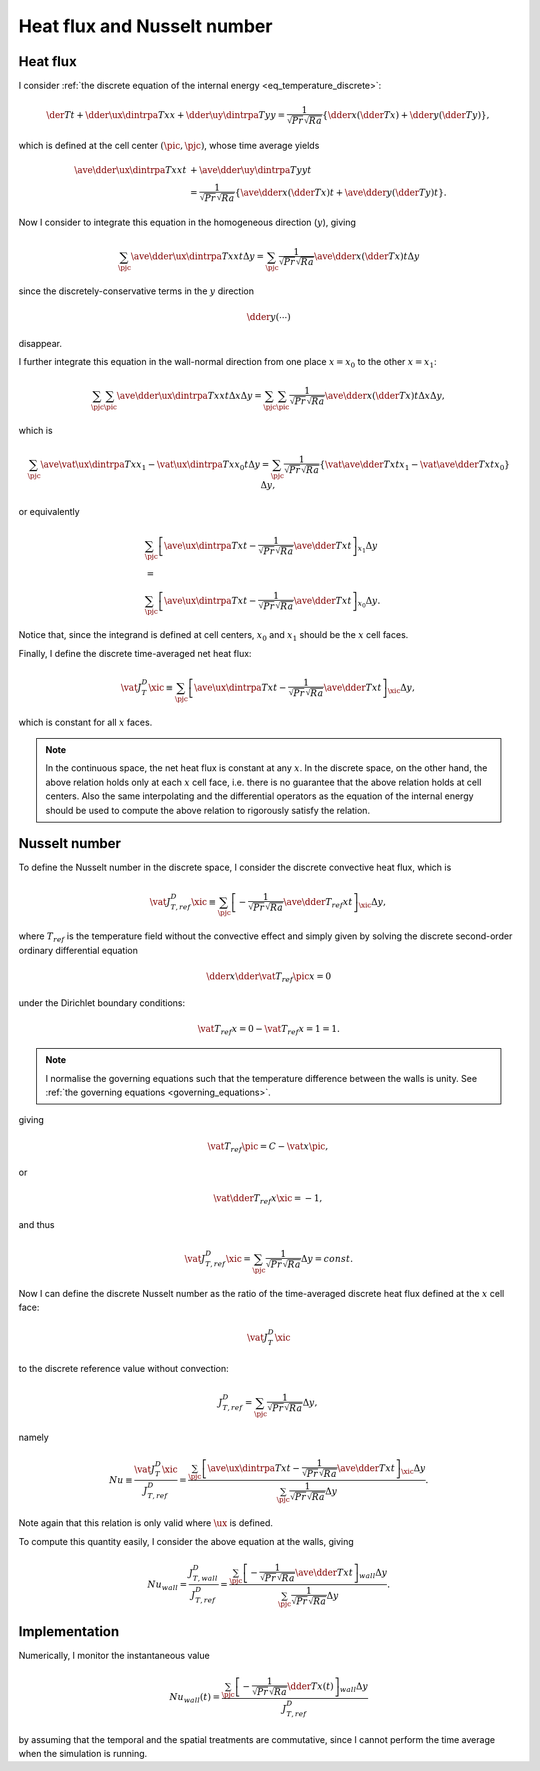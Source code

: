 
.. _nu_heat_flux_discrete:

############################
Heat flux and Nusselt number
############################

.. seealso::

   :ref:`Continuous counterpart <nu_heat_flux>`.

*********
Heat flux
*********

I consider :ref:`the discrete equation of the internal energy <eq_temperature_discrete>`:

.. math::

   \der{T}{t}
   +
   \dder{
      \ux
      \dintrpa{T}{x}
   }{x}
   +
   \dder{
      \uy
      \dintrpa{T}{y}
   }{y}
   =
   \frac{1}{\sqrt{Pr} \sqrt{Ra}} \left\{
      \dder{}{x} \left( \dder{T}{x} \right)
      +
      \dder{}{y} \left( \dder{T}{y} \right)
   \right\},

which is defined at the cell center :math:`\left( \pic, \pjc \right)`, whose time average yields

.. math::

   \ave{
      \dder{
         \ux
         \dintrpa{T}{x}
      }{x}
   }{t}
   & +
   \ave{
      \dder{
         \uy
         \dintrpa{T}{y}
      }{y}
   }{t} \\
   & =
   \frac{1}{\sqrt{Pr} \sqrt{Ra}} \left\{
      \ave{
         \dder{}{x} \left( \dder{T}{x} \right)
      }{t}
      +
      \ave{
         \dder{}{y} \left( \dder{T}{y} \right)
      }{t}
   \right\}.

Now I consider to integrate this equation in the homogeneous direction (:math:`y`), giving

.. math::

   \sum_{\pjc}
   \ave{
      \dder{
         \ux
         \dintrpa{T}{x}
      }{x}
   }{t}
   \Delta y
   =
   \sum_{\pjc}
   \frac{1}{\sqrt{Pr} \sqrt{Ra}}
   \ave{
      \dder{}{x} \left( \dder{T}{x} \right)
   }{t}
   \Delta y

since the discretely-conservative terms in the :math:`y` direction

.. math::

   \dder{}{y} \left( \cdots \right)

disappear.

I further integrate this equation in the wall-normal direction from one place :math:`x = x_0` to the other :math:`x = x_1`:

.. math::

   \sum_{\pjc} \sum_{\pic}
   \ave{
      \dder{
         \ux
         \dintrpa{T}{x}
      }{x}
   }{t}
   \Delta x
   \Delta y
   =
   \sum_{\pjc} \sum_{\pic}
   \frac{1}{\sqrt{Pr} \sqrt{Ra}}
   \ave{
      \dder{}{x} \left( \dder{T}{x} \right)
   }{t}
   \Delta x
   \Delta y,

which is

.. math::

   \sum_{\pjc}
   \ave{
      \vat{
         \ux
         \dintrpa{T}{x}
      }{x_1}
      -
      \vat{
         \ux
         \dintrpa{T}{x}
      }{x_0}
   }{t}
   \Delta y
   =
   \sum_{\pjc}
   \frac{1}{\sqrt{Pr} \sqrt{Ra}} \left\{
      \vat{
         \ave{
            \dder{T}{x}
         }{t}
      }{x_1}
      -
      \vat{
         \ave{
            \dder{T}{x}
         }{t}
      }{x_0}
   \right\}
   \Delta y,

or equivalently

.. math::

   & \sum_{\pjc}
   \left[
      \ave{
         \ux
         \dintrpa{T}{x}
      }{t}
      -
      \frac{1}{\sqrt{Pr} \sqrt{Ra}}
      \ave{
         \dder{T}{x}
      }{t}
   \right]_{x_1}
   \Delta y \\
   & = \\
   & \sum_{\pjc}
   \left[
      \ave{
         \ux
         \dintrpa{T}{x}
      }{t}
      -
      \frac{1}{\sqrt{Pr} \sqrt{Ra}}
      \ave{
         \dder{T}{x}
      }{t}
   \right]_{x_0}
   \Delta y.

Notice that, since the integrand is defined at cell centers, :math:`x_0` and :math:`x_1` should be the :math:`x` cell faces.

Finally, I define the discrete time-averaged net heat flux:

.. _eq_heat_flux_discrete:

.. math::

   \vat{J_{T}^D}{\xic}
   \equiv
   \sum_{\pjc}
   \left[
      \ave{
         \ux
         \dintrpa{T}{x}
      }{t}
      -
      \frac{1}{\sqrt{Pr} \sqrt{Ra}}
      \ave{
         \dder{T}{x}
      }{t}
   \right]_{\xic}
   \Delta y,

which is constant for all :math:`x` faces.

.. note::

   In the continuous space, the net heat flux is constant at any :math:`x`.
   In the discrete space, on the other hand, the above relation holds only at each :math:`x` cell face, i.e. there is no guarantee that the above relation holds at cell centers.
   Also the same interpolating and the differential operators as the equation of the internal energy should be used to compute the above relation to rigorously satisfy the relation.

**************
Nusselt number
**************

To define the Nusselt number in the discrete space, I consider the discrete convective heat flux, which is

.. math::

   \vat{J_{T,ref}^D}{\xic}
   \equiv
   \sum_{\pjc}
   \left[
      -
      \frac{1}{\sqrt{Pr} \sqrt{Ra}}
      \ave{
         \dder{T_{ref}}{x}
      }{t}
   \right]_{\xic}
   \Delta y,

where :math:`T_{ref}` is the temperature field without the convective effect and simply given by solving the discrete second-order ordinary differential equation

.. math::

   \dder{}{x} \dder{\vat{T_{ref}}{\pic}}{x} = 0

under the Dirichlet boundary conditions:

.. math::

   \vat{T_{ref}}{x = 0} - \vat{T_{ref}}{x = 1} = 1.

.. note::

   I normalise the governing equations such that the temperature difference between the walls is unity.
   See :ref:`the governing equations <governing_equations>`.

giving

.. math::

   \vat{T_{ref}}{\pic}
   =
   C - \vat{x}{\pic},

or

.. math::

   \vat{\dder{T_{ref}}{x}}{\xic}
   =
   -1,

and thus

.. math::

   \vat{J_{T,ref}^D}{\xic}
   =
   \sum_{\pjc}
   \frac{1}{\sqrt{Pr} \sqrt{Ra}}
   \Delta y
   =
   const.

Now I can define the discrete Nusselt number as the ratio of the time-averaged discrete heat flux defined at the :math:`x` cell face:

.. math::

   \vat{J_{T}^D}{\xic}

to the discrete reference value without convection:

.. math::

   J_{T,ref}^D
   =
   \sum_{\pjc}
   \frac{1}{\sqrt{Pr} \sqrt{Ra}}
   \Delta y,

namely

.. _eq_nu_definition_discrete:

.. math::

   Nu
   \equiv
   \frac{
      \vat{J_{T}^D}{\xic}
   }{
      J_{T,ref}^D
   }
   =
   \frac{
      \sum_{\pjc}
      \left[
         \ave{
            \ux
            \dintrpa{T}{x}
         }{t}
         -
         \frac{1}{\sqrt{Pr} \sqrt{Ra}}
         \ave{
            \dder{T}{x}
         }{t}
      \right]_{\xic}
      \Delta y
   }{
      \sum_{\pjc}
      \frac{1}{\sqrt{Pr} \sqrt{Ra}}
      \Delta y
   }.

Note again that this relation is only valid where :math:`\ux` is defined.

To compute this quantity easily, I consider the above equation at the walls, giving

.. math::

   Nu_{wall}
   =
   \frac{
      J_{T,wall}^D
   }{
      J_{T,ref}^D
   }
   =
   \frac{
      \sum_{\pjc}
      \left[
         -
         \frac{1}{\sqrt{Pr} \sqrt{Ra}}
         \ave{
            \dder{T}{x}
         }{t}
      \right]_{wall}
      \Delta y
   }{
      \sum_{\pjc}
      \frac{1}{\sqrt{Pr} \sqrt{Ra}}
      \Delta y
   }.

**************
Implementation
**************

Numerically, I monitor the instantaneous value

.. math::

   Nu_{wall} \left( t \right)
   =
   \frac{
      \sum_{\pjc}
      \left[
         -
         \frac{1}{\sqrt{Pr} \sqrt{Ra}}
         \dder{T}{x} \left( t \right)
      \right]_{wall}
      \Delta y
   }{
      J_{T,ref}^D
   }

by assuming that the temporal and the spatial treatments are commutative, since I cannot perform the time average when the simulation is running.

.. myliteralinclude:: /../../src/logging/nusselt/heat_flux.c
   :language: c
   :tag: heat flux on the walls

